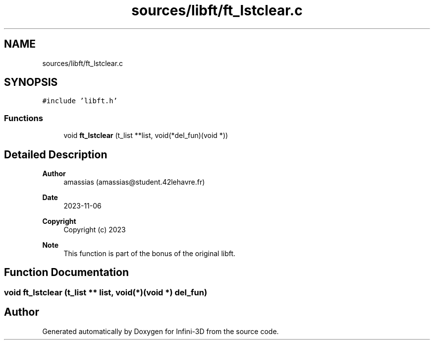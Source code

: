 .TH "sources/libft/ft_lstclear.c" 3 "Infini-3D" \" -*- nroff -*-
.ad l
.nh
.SH NAME
sources/libft/ft_lstclear.c
.SH SYNOPSIS
.br
.PP
\fC#include 'libft\&.h'\fP
.br

.SS "Functions"

.in +1c
.ti -1c
.RI "void \fBft_lstclear\fP (t_list **list, void(*del_fun)(void *))"
.br
.in -1c
.SH "Detailed Description"
.PP 

.PP
\fBAuthor\fP
.RS 4
amassias (amassias@student.42lehavre.fr) 
.RE
.PP
\fBDate\fP
.RS 4
2023-11-06 
.RE
.PP
\fBCopyright\fP
.RS 4
Copyright (c) 2023 
.RE
.PP
\fBNote\fP
.RS 4
This function is part of the bonus of the original libft\&. 
.RE
.PP

.SH "Function Documentation"
.PP 
.SS "void ft_lstclear (t_list ** list, void(*)(void *) del_fun)"

.SH "Author"
.PP 
Generated automatically by Doxygen for Infini-3D from the source code\&.
